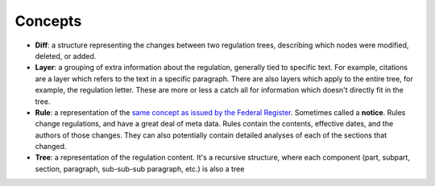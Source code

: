 Concepts
========

- **Diff**: a structure representing the changes between two regulation trees, describing which nodes were modified, deleted, or added.
- **Layer**: a grouping of extra information about the regulation, generally tied to specific text. For example, citations are a layer which refers to the text in a specific paragraph. There are also layers which apply to the entire tree, for example, the regulation letter. These are more or less a catch all for information which doesn't directly fit in the tree.
- **Rule**: a representation of the 
  `same concept as issued by the Federal Register <https://www.federalregister.gov/articles/search?conditions%5Bpublication_date%5D%5Bis%5D=11%2F02%2F2015&conditions%5Btype%5D=RULE>`_. Sometimes called a **notice**. Rules change regulations, and have a great deal of meta data. Rules contain the contents, effective dates, and the authors of those changes. They can also potentially contain detailed analyses of each of the sections that changed.
- **Tree**: a representation of the regulation content. It's a recursive structure, where each component (part, subpart, section, paragraph, sub-sub-sub paragraph, etc.) is also a tree
